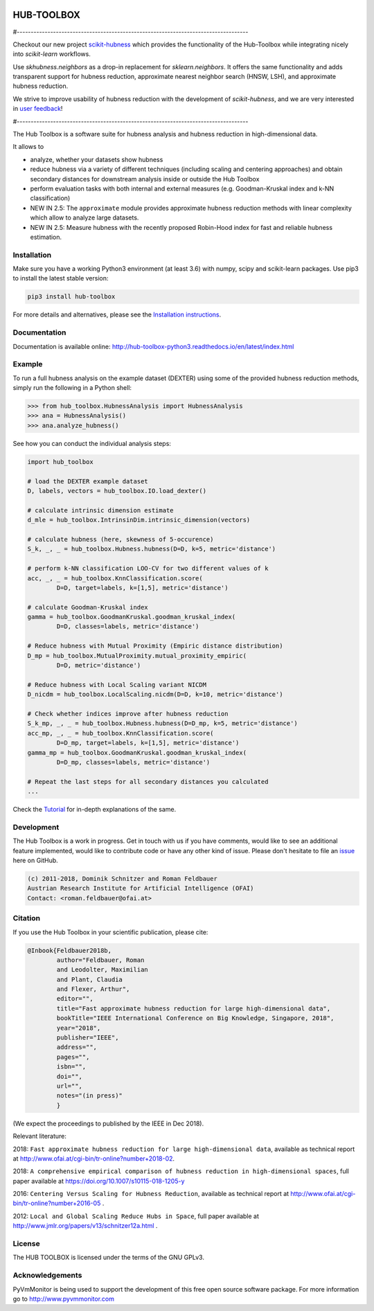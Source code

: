 .. image:: https://badge.fury.io/py/hub-toolbox.svg
    :target: https://badge.fury.io/py/hub-toolbox

.. image:: https://readthedocs.org/projects/hub-toolbox-python3/badge/?version=latest
	:target: http://hub-toolbox-python3.readthedocs.io/en/latest/?badge=latest
	:alt: Documentation Status

.. image:: https://travis-ci.org/OFAI/hub-toolbox-python3.svg?branch=master
    :target: https://travis-ci.org/OFAI/hub-toolbox-python3

.. image:: https://coveralls.io/repos/github/OFAI/hub-toolbox-python3/badge.svg?branch=master
	:target: https://coveralls.io/github/OFAI/hub-toolbox-python3?branch=master 

.. image:: https://img.shields.io/aur/license/yaourt.svg?maxAge=2592000   
	:target: https://github.com/OFAI/hub-toolbox-python3/blob/master/LICENSE.txt


HUB-TOOLBOX
===========

#-----------------------------------------------------------------------------------

Checkout our new project `scikit-hubness <https://github.com/VarIr/scikit-hubness>`_
which provides the functionality of the Hub-Toolbox while integrating nicely into
`scikit-learn` workflows.

Use `skhubness.neighbors` as a drop-in replacement for `sklearn.neighbors`.
It offers the same functionality and adds transparent support for hubness reduction,
approximate nearest neighbor search (HNSW, LSH), and approximate hubness reduction.

We strive to improve usability of hubness reduction with the development of
`scikit-hubness`, and we are very interested in
`user feedback <https://github.com/VarIr/scikit-hubness/issues>`_!

#-----------------------------------------------------------------------------------

The Hub Toolbox is a software suite for hubness analysis and
hubness reduction in high-dimensional data.

It allows to

- analyze, whether your datasets show hubness
- reduce hubness via a variety of different techniques 
  (including scaling and centering approaches)
  and obtain secondary distances for downstream analysis inside or 
  outside the Hub Toolbox
- perform evaluation tasks with both internal and external measures
  (e.g. Goodman-Kruskal index and k-NN classification)
- NEW IN 2.5:
  The ``approximate`` module provides approximate hubness reduction methods
  with linear complexity which allow to analyze large datasets.
- NEW IN 2.5:
  Measure hubness with the recently proposed Robin-Hood index
  for fast and reliable hubness estimation.
	
Installation
------------

Make sure you have a working Python3 environment (at least 3.6) with
numpy, scipy and scikit-learn packages. Use pip3 to install the latest 
stable version:

.. code-block:: bash

  pip3 install hub-toolbox

For more details and alternatives, please see the `Installation instructions
<http://hub-toolbox-python3.readthedocs.io/en/latest/user/installation.html>`_.

Documentation
-------------

Documentation is available online: 
http://hub-toolbox-python3.readthedocs.io/en/latest/index.html

Example
-------

To run a full hubness analysis on the example dataset (DEXTER) 
using some of the provided hubness reduction methods, 
simply run the following in a Python shell:

.. code-block:: python

	>>> from hub_toolbox.HubnessAnalysis import HubnessAnalysis
	>>> ana = HubnessAnalysis()
	>>> ana.analyze_hubness()
	
See how you can conduct the individual analysis steps:

.. code-block:: python

	import hub_toolbox
	
	# load the DEXTER example dataset
	D, labels, vectors = hub_toolbox.IO.load_dexter()

	# calculate intrinsic dimension estimate
	d_mle = hub_toolbox.IntrinsinDim.intrinsic_dimension(vectors)
	
	# calculate hubness (here, skewness of 5-occurence)
	S_k, _, _ = hub_toolbox.Hubness.hubness(D=D, k=5, metric='distance')
	
	# perform k-NN classification LOO-CV for two different values of k
	acc, _, _ = hub_toolbox.KnnClassification.score(
		D=D, target=labels, k=[1,5], metric='distance')

	# calculate Goodman-Kruskal index
	gamma = hub_toolbox.GoodmanKruskal.goodman_kruskal_index(
		D=D, classes=labels, metric='distance')
	 	
	# Reduce hubness with Mutual Proximity (Empiric distance distribution)
	D_mp = hub_toolbox.MutualProximity.mutual_proximity_empiric(
		D=D, metric='distance')
		
	# Reduce hubness with Local Scaling variant NICDM
	D_nicdm = hub_toolbox.LocalScaling.nicdm(D=D, k=10, metric='distance')
	
	# Check whether indices improve after hubness reduction
	S_k_mp, _, _ = hub_toolbox.Hubness.hubness(D=D_mp, k=5, metric='distance')
	acc_mp, _, _ = hub_toolbox.KnnClassification.score(
		D=D_mp, target=labels, k=[1,5], metric='distance')
	gamma_mp = hub_toolbox.GoodmanKruskal.goodman_kruskal_index(
		D=D_mp, classes=labels, metric='distance')
		
	# Repeat the last steps for all secondary distances you calculated
	...

Check the `Tutorial
<http://hub-toolbox-python3.readthedocs.io/en/latest/user/tutorial.html>`_ 
for in-depth explanations of the same. 


Development
-----------

The Hub Toolbox is a work in progress. Get in touch with us if you have
comments, would like to see an additional feature implemented, would like
to contribute code or have any other kind of issue. Please don't hesitate
to file an `issue <https://github.com/OFAI/hub-toolbox-python3/issues>`_ 
here on GitHub. 

.. code-block:: text

	(c) 2011-2018, Dominik Schnitzer and Roman Feldbauer
	Austrian Research Institute for Artificial Intelligence (OFAI)
	Contact: <roman.feldbauer@ofai.at>

Citation
--------

If you use the Hub Toolbox in your scientific publication, please cite:

.. code-block:: text

	@Inbook{Feldbauer2018b,
		author="Feldbauer, Roman
		and Leodolter, Maximilian
		and Plant, Claudia
		and Flexer, Arthur",
		editor="",
		title="Fast approximate hubness reduction for large high-dimensional data",
		bookTitle="IEEE International Conference on Big Knowledge, Singapore, 2018",
		year="2018",
		publisher="IEEE",
		address="",
		pages="",
		isbn="",
		doi="",
		url="",
		notes="(in press)"
		}

(We expect the proceedings to published by the IEEE in Dec 2018).

Relevant literature:

2018: ``Fast approximate hubness reduction for large high-dimensional data``, available as
technical report at `<http://www.ofai.at/cgi-bin/tr-online?number+2018-02>`_.

2018: ``A comprehensive empirical comparison of hubness reduction in high-dimensional spaces``,
full paper available at https://doi.org/10.1007/s10115-018-1205-y

2016: ``Centering Versus Scaling for Hubness Reduction``, available as technical report
at `<http://www.ofai.at/cgi-bin/tr-online?number+2016-05>`_ .

2012: ``Local and Global Scaling Reduce Hubs in Space``, full paper available at
`<http://www.jmlr.org/papers/v13/schnitzer12a.html>`_ .

License
-------
The HUB TOOLBOX is licensed under the terms of the GNU GPLv3.

Acknowledgements
----------------
PyVmMonitor is being used to support the development of this free open source 
software package. For more information go to http://www.pyvmmonitor.com


